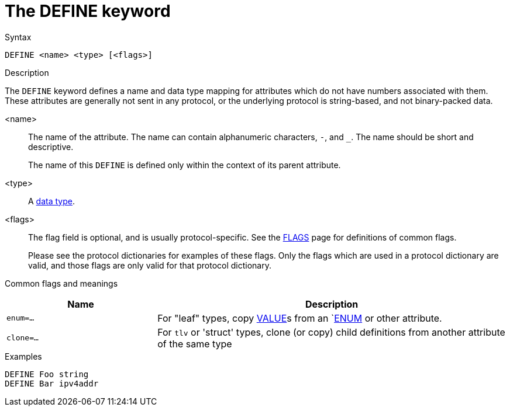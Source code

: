 = The DEFINE keyword

.Syntax
----
DEFINE <name> <type> [<flags>]
----

.Description

The `DEFINE` keyword defines a name and data type mapping for
attributes which do not have numbers associated with them.  These
attributes are generally not sent in any protocol, or the underlying
protocol is string-based, and not binary-packed data.

<name>:: The name of the attribute.  The name can contain alphanumeric
characters, `-`, and `_`.  The name should be short and descriptive.
+
The name of this `DEFINE` is defined only within the context of its
parent attribute.

<type>:: A xref:type/index.adoc[data type].

<flags>:: The flag field is optional, and is usually protocol-specific.  See
the xref:dictionary/flags.adoc[FLAGS] page for definitions of common
flags.
+
Please see the protocol dictionaries for examples of these flags.
Only the flags which are used in a protocol dictionary are valid,
and those flags are only valid for that protocol dictionary.

Common flags and meanings
[options="header"]
[cols="30%,70%"]
|=====
| Name         | Description
| `enum=...`   | For "leaf" types, copy xref:dictionary/value.adoc[VALUE]s from an `xref:dictionary/enum.adoc[ENUM] or other attribute.
| `clone=...`  | For `tlv` or 'struct' types, clone (or copy) child definitions from another attribute of the same type
|=====

.Examples
----
DEFINE Foo string
DEFINE Bar ipv4addr
----

// Copyright (C) 2023 Network RADIUS SAS.  Licenced under CC-by-NC 4.0.
// Development of this documentation was sponsored by Network RADIUS SAS.
